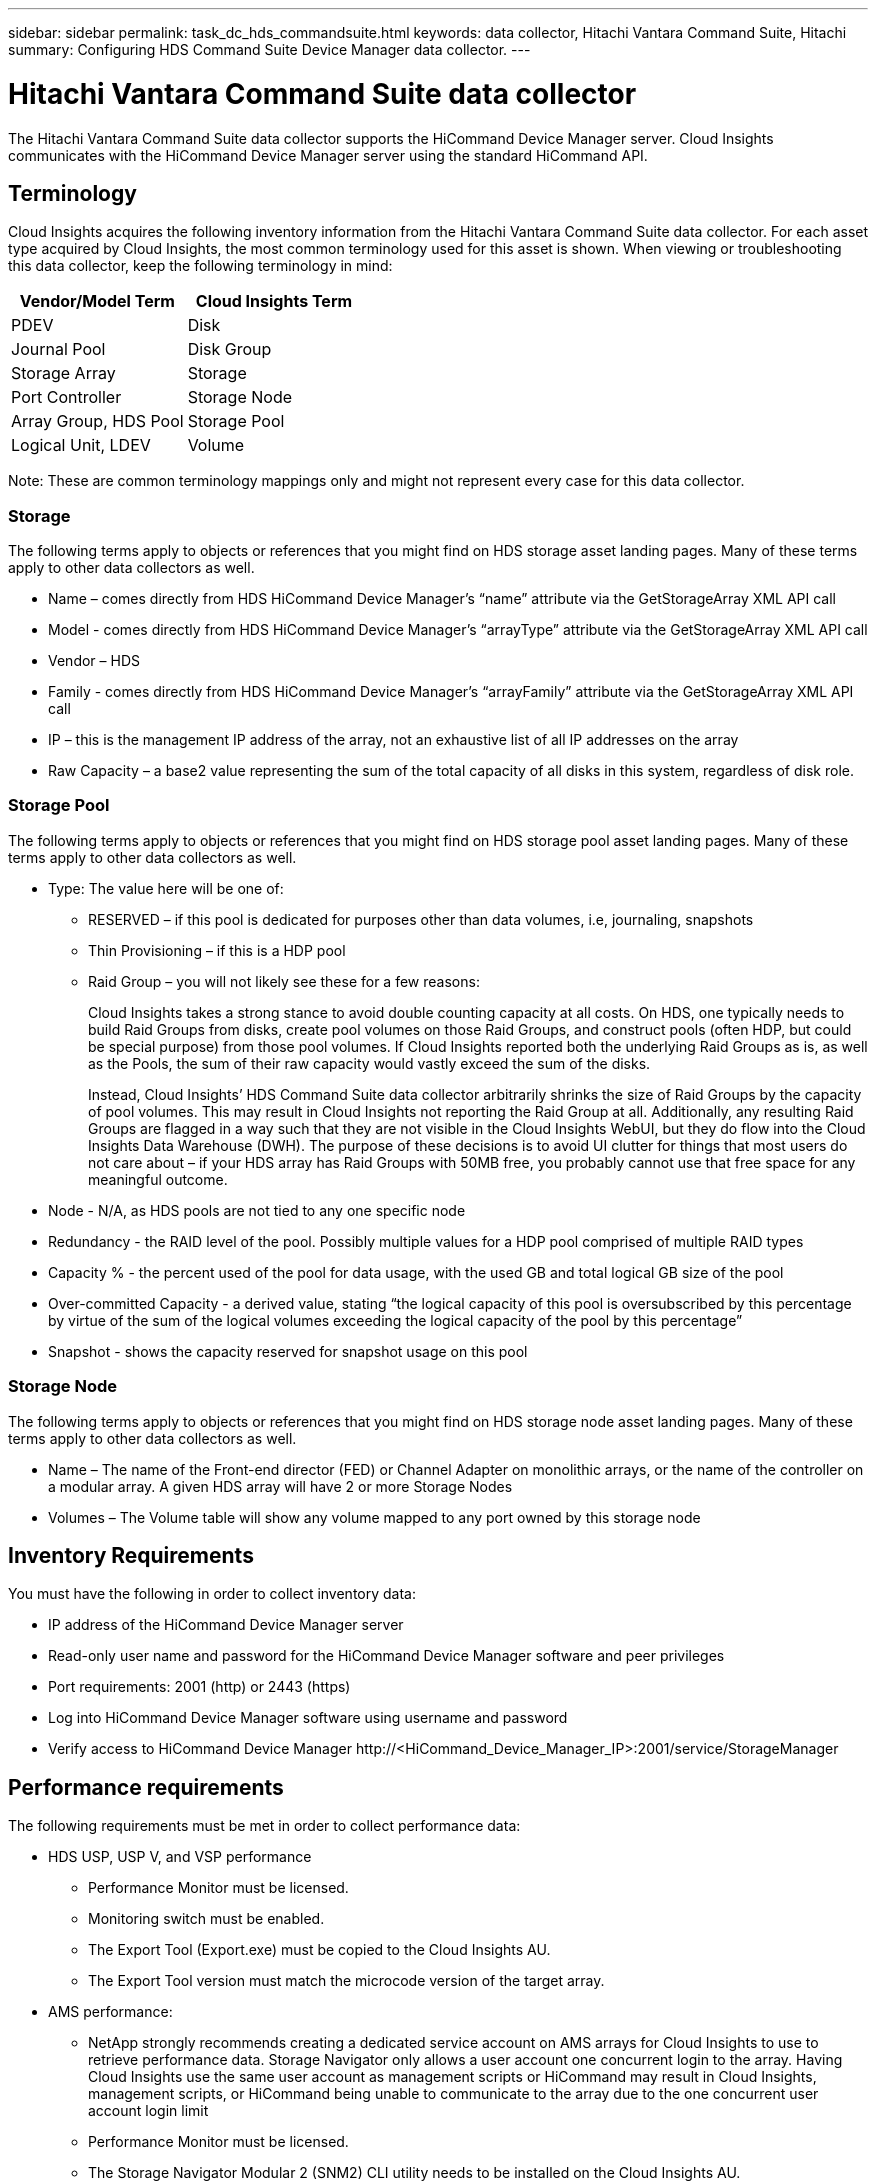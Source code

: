 ---
sidebar: sidebar
permalink: task_dc_hds_commandsuite.html
keywords: data collector, Hitachi Vantara Command Suite, Hitachi 
summary: Configuring HDS Command Suite Device Manager data collector.
---

= Hitachi Vantara Command Suite data collector
:toc: macro
:hardbreaks:
:toclevels: 2
:nofooter:
:icons: font
:linkattrs:
:imagesdir: ./media/

[.lead] 
The Hitachi Vantara Command Suite data collector supports the HiCommand Device Manager server. Cloud Insights communicates with the HiCommand Device Manager server using the standard HiCommand API.

== Terminology 

Cloud Insights acquires the following inventory information from the Hitachi Vantara Command Suite data collector. For each asset type acquired by Cloud Insights, the most common terminology used for this asset is shown. When viewing or troubleshooting this data collector, keep the following terminology in mind:

[cols=2*, options="header", cols"50,50"]
|===
|Vendor/Model Term|Cloud Insights Term 
|PDEV|Disk
|Journal Pool|Disk Group
|Storage Array|Storage
|Port Controller|Storage Node
|Array Group, HDS Pool|Storage Pool
|Logical Unit, LDEV|Volume
|===

Note: These are common terminology mappings only and might not represent every case for this data collector. 

=== Storage

The following terms apply to objects or references that you might find on HDS storage asset landing pages. Many of these terms apply to other data collectors as well.

* Name – comes directly from HDS HiCommand Device Manager’s “name” attribute via the GetStorageArray XML API call
* Model - comes directly from HDS HiCommand Device Manager’s “arrayType” attribute via the GetStorageArray XML API call
* Vendor – HDS
* Family - comes directly from HDS HiCommand Device Manager’s “arrayFamily” attribute via the GetStorageArray XML API call
* IP – this is the management IP address of the array, not an exhaustive list of all IP addresses on the array
* Raw Capacity – a base2 value representing the sum of the total capacity of all disks in this system, regardless of disk role.

=== Storage Pool

The following terms apply to objects or references that you might find on HDS storage pool asset landing pages. Many of these terms apply to other data collectors as well.

* Type: The value here will be one of:
** RESERVED – if this pool is dedicated for purposes other than data volumes, i.e, journaling, snapshots
** Thin Provisioning – if this is a HDP pool
** Raid Group – you will not likely see these for a few reasons:
+
Cloud Insights takes a strong stance to avoid double counting capacity at all costs. On HDS, one typically needs to build Raid Groups from disks, create pool volumes on those Raid Groups, and construct pools (often HDP, but could be special purpose) from those pool volumes. If Cloud Insights reported both the underlying Raid Groups as is, as well as the Pools, the sum of their raw capacity would vastly exceed the sum of the disks.
+
Instead, Cloud Insights’ HDS Command Suite data collector arbitrarily shrinks the size of Raid Groups by the capacity of pool volumes. This may result in Cloud Insights not reporting the Raid Group at all. Additionally, any resulting Raid Groups are flagged in a way such that they are not visible in the Cloud Insights WebUI, but they do flow into the Cloud Insights Data Warehouse (DWH). The purpose of these decisions is to avoid UI clutter for things that most users do not care about – if your HDS array has Raid Groups with 50MB free, you probably cannot use that free space for any meaningful outcome.

* Node - N/A, as HDS pools are not tied to any one specific node
* Redundancy - the RAID level of the pool. Possibly multiple values for a HDP pool comprised of multiple RAID types
* Capacity % - the percent used of the pool for data usage, with the used GB and total logical GB size of the pool
* Over-committed Capacity - a derived value, stating “the logical capacity of this pool is oversubscribed by this percentage by virtue of the sum of the logical volumes exceeding the logical capacity of the pool by this percentage”
* Snapshot - shows the capacity reserved for snapshot usage on this pool

=== Storage Node

The following terms apply to objects or references that you might find on HDS storage node asset landing pages. Many of these terms apply to other data collectors as well.

* Name – The name of the Front-end director (FED) or Channel Adapter on monolithic arrays, or the name of the controller on a modular array. A given HDS array will have 2 or more Storage Nodes
* Volumes – The Volume table will show any volume mapped to any port owned by this storage node


== Inventory Requirements

You must have the following in order to collect inventory data:

* IP address of the HiCommand Device Manager server
* Read-only user name and password for the HiCommand Device Manager software and peer privileges
* Port requirements: 2001 (http) or 2443 (https)
* Log into HiCommand Device Manager software using username and password 
* Verify access to HiCommand Device Manager \http://<HiCommand_Device_Manager_IP>:2001/service/StorageManager 

== Performance requirements 

The following requirements must be met in order to collect performance data:

* HDS USP, USP V, and VSP performance 
** Performance Monitor must be licensed.
** Monitoring switch must be enabled. 
** The Export Tool (Export.exe) must be copied to the Cloud Insights AU.
** The Export Tool version must match the microcode version of the target array.

* AMS performance:
** NetApp strongly recommends creating a dedicated service account on AMS arrays for Cloud Insights to use to retrieve performance data. Storage Navigator only allows a user account one concurrent login to the array. Having Cloud Insights use the same user account as management scripts or HiCommand may result in Cloud Insights, management scripts, or HiCommand being unable to communicate to the array due to the one concurrent user account login limit
** Performance Monitor must be licensed.
** The Storage Navigator Modular 2 (SNM2) CLI utility needs to be installed on the Cloud Insights AU. 

== Configuration

[cols=2*, options="header", cols"50,50"]
|===
|Field|Description
|HiCommand Server |IP address or fully-qualified domain name of the HiCommand Device Manager server 
|User Name |User name for the HiCommand Device Manager server. 
|Password|Password used for the HiCommand Device Manager server. 
|Devices - VSP G1000 (R800), VSP (R700), HUS VM (HM700) and USP storages |Device list for VSP G1000 (R800), VSP (R700), HUS VM (HM700) and USP storages. Each storage requires:

* Array's IP: IP address of the storage
* User Name: User name for the storage
* Password: Password for the storage
* Folder Containing Export Utility JAR Files

|SNM2Devices - WMS/SMS/AMS Storages|Device list for WMS/SMS/AMS storages. Each storage requires:

* Array's IP: IP address of the storage
* Storage Navigator CLI Path: SNM2 CLI path
* Account Authentication Valid: Select to choose valid account authentication
* User Name: User name for the storage
* Password: Password for the storage

|Choose Tuning Manager for Performance|Override other performance options
|Tuning Manager Host|IP address or fully-qualified domain name of tuning manager
|Override Tuning Manager Port|If blank, use the default port in the Choose Tuning Manager for Performance field, otherwise enter the port to use
|Tuning Manager Username|User name for Tuning Manager
|Tuning Manager Password|Password for Tuning Manager
|===
Note: In HDS USP, USP V, and VSP, any disk can belong to more than one array group. 

== Advanced configuration

|===
|Field|Description
|Connection Type|HTTPS or HTTP, also displays the default port
|HiCommand Server Port |Port used for the HiCommand Device Manager 
//|HTTPs Enabled|Select to enable HTTPs
|Inventory Poll Interval (min)|	Interval between inventory polls. The default is 40.  
|Choose 'Exclude' or 'Include' to specify a list|Specify whether to include or exclude the array list below when collecting data.
|Filter device List|Comma-separated list of device serial numbers to include or exclude
//|Query Host Manager|Select to query host manager
//|HTTP Timeout (sec)|HTTP connection timeout The default is 60. 
|Performance Poll Interval (sec)|Interval between performance polls. The default is 300.
|Export timeout in seconds|Export utility timeout. The default is 300.
|===


== Troubleshooting
Some things to try if you encounter problems with this data collector:

=== Inventory

[cols=2*, options="header", cols"50,50"]
|===
|Problem:|Try this:
|Error: User does not have enough permission
|Use a different user account that has more privilege or increase the privilege of user account configured in the data collector
|Error: Storages list is empty. Either devices are not configured or the user does not have enough permission
|*	Use DeviceManager to check if the devices are configured.
* Use a different user account that has more privilege, or increase the privilege of the  user account
|Error: HDS storage array was not refreshed for some days
|Investigate why this array is not being refreshed in HDS HiCommand.
|===

=== Performance
[cols=2*, options="header", cols"50,50"]
|===
|Problem:|Try this:
|Error:
* Error executing export utility
* Error executing external command
|* Confirm that Export Utility is installed on the Cloud Insights Acquisition Unit
* Confirm that Export Utility location is correct in the data collector configuration
* Confirm that the IP of the USP/R600 array is correct in the configuration of the data collector
* Confirm that the User name and password are correct in the configuration of the data collector
* Confirm that Export Utility version is compatible with storage array micro code version
* From the Cloud Insights Acquisition Unit, open a CMD prompt and do the following:
- Change the directory to the configured installation directory
- Try to make a connection with the configured storage array by executing batch file runWin.bat
|Error: Export tool login failed for target IP
|* Confirm that username/password is correct
* Create a user ID mainly for this HDS data collector
* Confirm that no other data collectors are configured to acquire this array
|Error: Export tools logged "Unable to get time range for monitoring".
|* Confirm performance monitoring is enabled on the array.
* Try invoking the export tools outside of Cloud Insights to confirm the problem lies outside of Cloud Insights.
|Error:
* Configuration error: Storage Array not supported by Export Utility
* Configuration error: Storage Array not supported by Storage Navigator Modular CLI
|* Configure only supported storage arrays.
* Use “Filter Device List” to exclude unsupported storage arrays.
|Error:
* Error executing external command
* Configuration error: Storage Array not reported by Inventory
* Configuration error:export folder does not contains jar files
|* Check Export utility location.
* Check if Storage Array in question is configured in HiCommand server
* Set Performance poll interval as multiple of 60 seconds.
|Error:
* Error Storage navigator CLI
* Error executing auperform command
* Error executing external command
|* Confirm that Storage Navigator Modular CLI is installed on the Cloud Insights Acquisition Unit
* Confirm that Storage Navigator Modular CLI location is correct in the data collector configuration
* Confirm that the IP of the WMS/SMS/SMS array is correct in the configuration of the data collector
* Confirm that Storage Navigator Modular CLI version is compatible with micro code version of storage array configured in the data collector
* From the Cloud Insights Acquisition Unit, open a CMD prompt and do the following:
- Change the directory to the configured installation directory
- Try to make a connection with the configured storage array by executing following command “auunitref.exe”
|Error: Configuration error: Storage Array not reported by Inventory
|Check if Storage Array in question is configured in HiCommand server
|Error:
* No Array is registered with the Storage Navigator Modular 2 CLI
* Array is not registered with the Storage Navigator Modular 2 CLI
* Configuration error: Storage Array not registered with StorageNavigator Modular CLI
|* Open Command prompt and change directory to the configured path
* Run the command “set=STONAVM_HOME=.”
* Run the command “auunitref”
* Confirm that the command output contains details of the array with IP
* If the output does not contain the array details then register the array with Storage Navigator CLI:
    - Open Command prompt and change directory to the configured path
    - Run the command “set=STONAVM_HOME=.”
    - Run command “auunitaddauto -ip <ip>”. Replace <ip> with the correct IP.
|===

Additional information may be found from the link:concept_requesting_support.html[Support] page or in the link:reference_data_collector_support_matrix.html[Data Collector Support Matrix].

